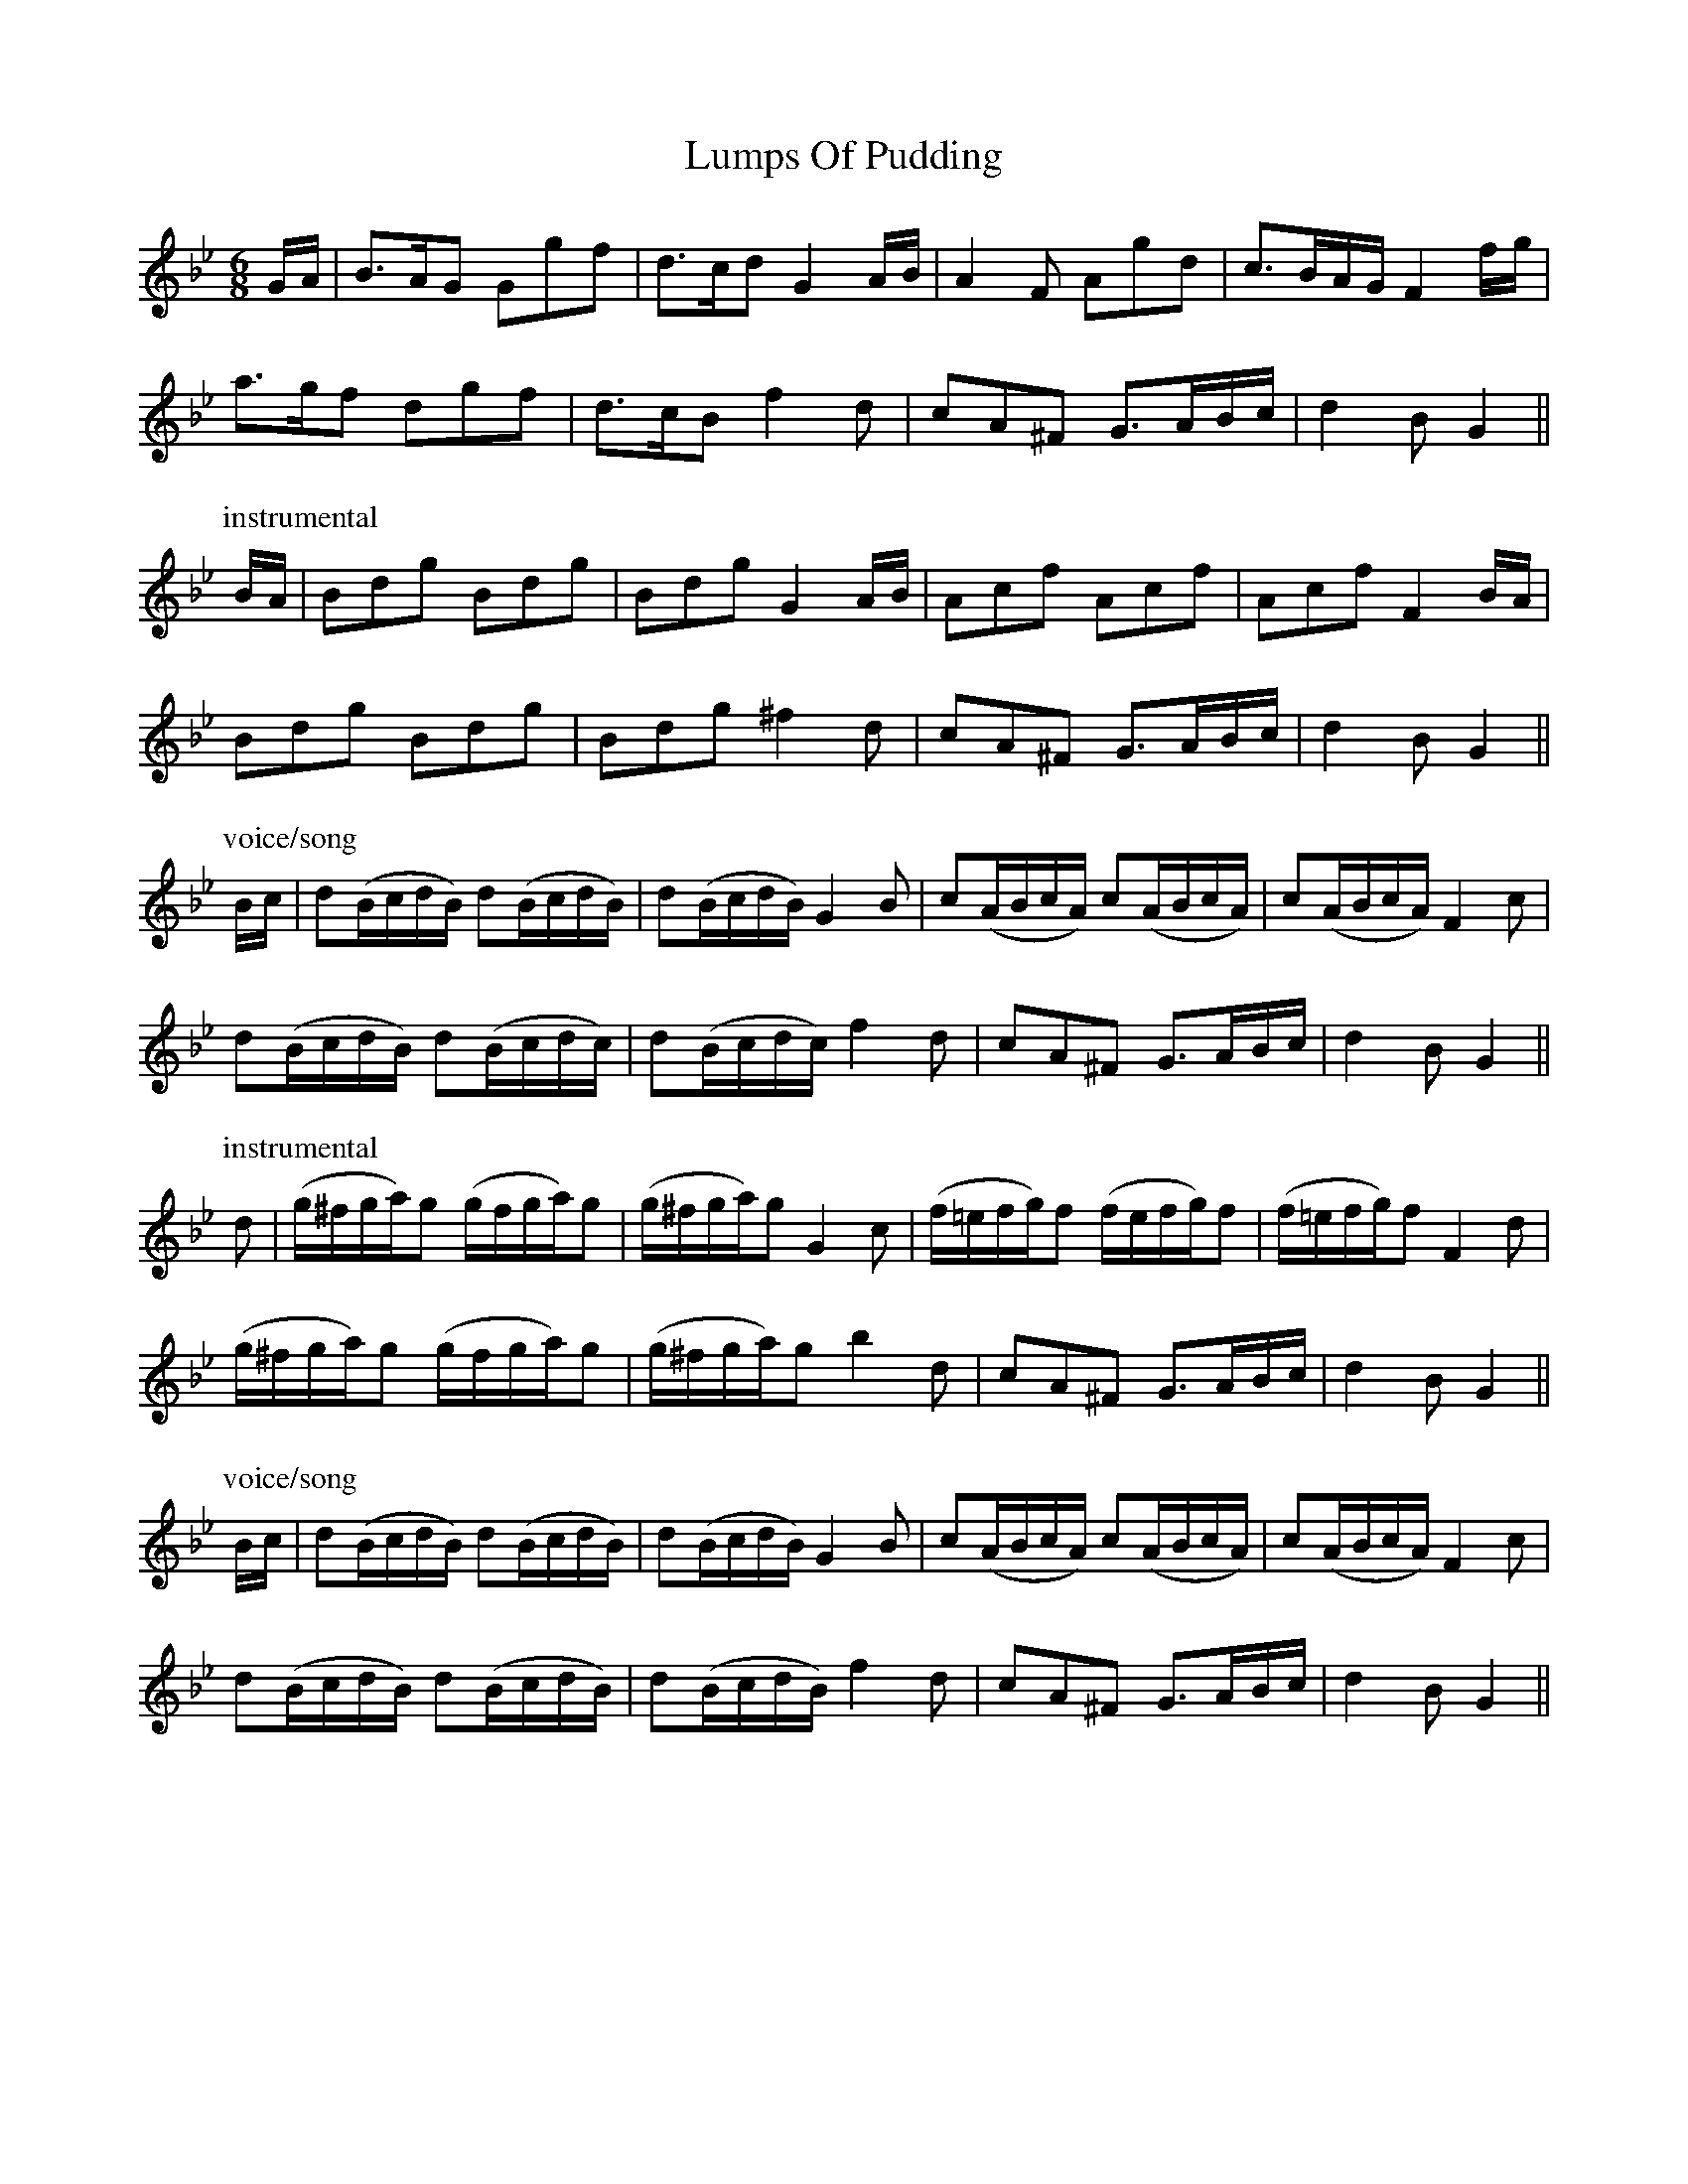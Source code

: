 X: 24556
T: Lumps Of Pudding
R: jig
M: 6/8
K: Gminor
G/A/|B>AG Ggf|d>cd G2 A/B/|A2 F Agd|c>BA/G/ F2 f/g/|
a>gf dgf|d>cB f2 d|cA^F G>AB/c/|d2 B G2||
P: instrumental
B/A/|Bdg Bdg|Bdg G2 A/B/|Acf Acf|Acf F2 B/A/|
Bdg Bdg|Bdg ^f2 d|cA^F G>AB/c/|d2 B G2||
P: voice/song
B/c/|d(B/c/d/B/) d(B/c/d/B/)|d(B/c/d/B/) G2 B|c(A/B/c/A/) c(A/B/c/A/)|c(A/B/c/A/) F2 c|
d(B/c/d/B/) d(B/c/d/c/)|d(B/c/d/c/) f2 d|cA^F G>AB/c/|d2 B G2||
P: instrumental
d|(g/^f/g/a/)g (g/f/g/a/)g|(g/^f/g/a/)g G2 c|(f/=e/f/g/)f (f/e/f/g/)f|(f/=e/f/g/)f F2 d|
(g/^f/g/a/)g (g/f/g/a/)g|(g/^f/g/a/)g b2 d|cA^F G>AB/c/|d2 B G2||
P: voice/song
B/c/|d(B/c/d/B/) d(B/c/d/B/)|d(B/c/d/B/) G2 B|c(A/B/c/A/) c(A/B/c/A/)|c(A/B/c/A/) F2 c|
d(B/c/d/B/) d(B/c/d/B/)|d(B/c/d/B/) f2 d|cA^F G>AB/c/|d2 B G2||

